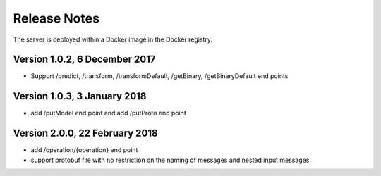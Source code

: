 =============
Release Notes
=============

The server is deployed within a Docker image in the Docker registry.

Version 1.0.2, 6 December 2017
---------------------------

* Support /predict, /transform, /transformDefault, /getBinary, /getBinaryDefault end points

Version 1.0.3, 3 January 2018
-------------------------------

* add /putModel end point and add /putProto end point

Version 2.0.0, 22 February 2018
--------------------------------

* add /operation/{operation} end point 

* support protobuf file with no restriction on the naming of messages and nested input messages.
